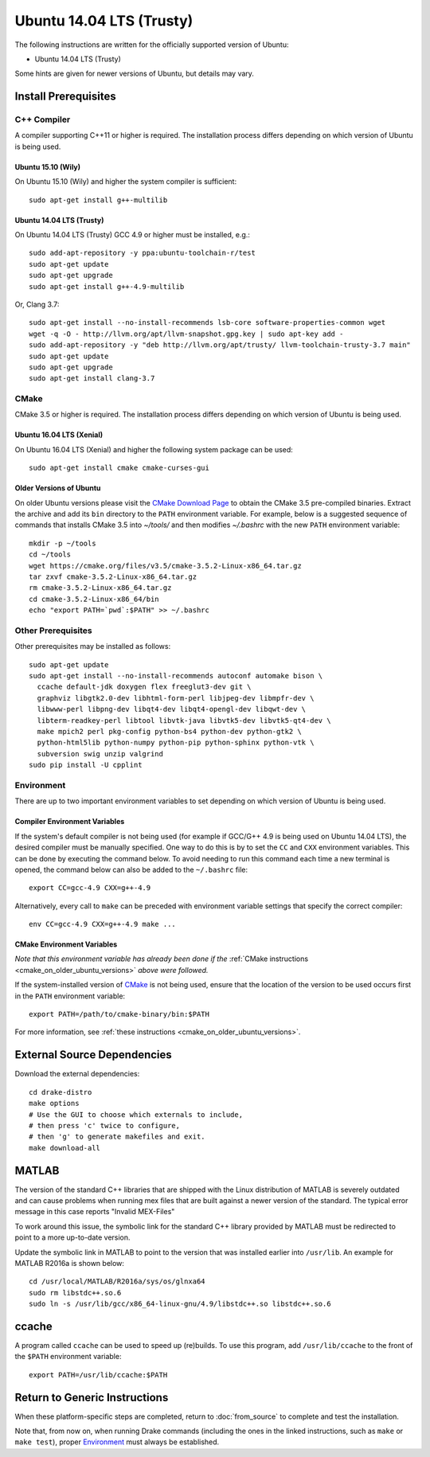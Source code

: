 *************************
Ubuntu 14.04 LTS (Trusty)
*************************

The following instructions are written for the officially supported version of
Ubuntu:

* Ubuntu 14.04 LTS (Trusty)

Some hints are given for newer versions of Ubuntu, but details may vary.

Install Prerequisites
=====================

C++ Compiler
------------

A compiler supporting C++11 or higher is required. The installation process
differs depending on which version of Ubuntu is being used.

Ubuntu 15.10 (Wily)
~~~~~~~~~~~~~~~~~~~

On Ubuntu 15.10 (Wily) and higher the system compiler is sufficient::

    sudo apt-get install g++-multilib

Ubuntu 14.04 LTS (Trusty)
~~~~~~~~~~~~~~~~~~~~~~~~~

On Ubuntu 14.04 LTS (Trusty) GCC 4.9 or higher must be installed, e.g.::

    sudo add-apt-repository -y ppa:ubuntu-toolchain-r/test
    sudo apt-get update
    sudo apt-get upgrade
    sudo apt-get install g++-4.9-multilib

Or, Clang 3.7::

    sudo apt-get install --no-install-recommends lsb-core software-properties-common wget
    wget -q -O - http://llvm.org/apt/llvm-snapshot.gpg.key | sudo apt-key add -
    sudo add-apt-repository -y "deb http://llvm.org/apt/trusty/ llvm-toolchain-trusty-3.7 main"
    sudo apt-get update
    sudo apt-get upgrade
    sudo apt-get install clang-3.7

.. _cmake:

CMake
-----

CMake 3.5 or higher is required. The installation process differs depending on
which version of Ubuntu is being used.

Ubuntu 16.04 LTS (Xenial)
~~~~~~~~~~~~~~~~~~~~~~~~~

On Ubuntu 16.04 LTS (Xenial) and higher the following system package can be
used::

    sudo apt-get install cmake cmake-curses-gui

.. _cmake_on_older_ubuntu_versions:

Older Versions of Ubuntu
~~~~~~~~~~~~~~~~~~~~~~~~

On older Ubuntu versions please visit the `CMake Download Page`_ to obtain
the CMake 3.5 pre-compiled binaries.  Extract the archive and add its ``bin``
directory to the ``PATH`` environment variable. For example, below is a
suggested sequence of commands that installs CMake 3.5 into `~/tools/` and then
modifies `~/.bashrc` with the new ``PATH`` environment variable::

    mkdir -p ~/tools
    cd ~/tools
    wget https://cmake.org/files/v3.5/cmake-3.5.2-Linux-x86_64.tar.gz
    tar zxvf cmake-3.5.2-Linux-x86_64.tar.gz
    rm cmake-3.5.2-Linux-x86_64.tar.gz
    cd cmake-3.5.2-Linux-x86_64/bin
    echo "export PATH=`pwd`:$PATH" >> ~/.bashrc

.. _`CMake Download Page`: https://cmake.org/download/

Other Prerequisites
-------------------

Other prerequisites may be installed as follows::

    sudo apt-get update
    sudo apt-get install --no-install-recommends autoconf automake bison \
      ccache default-jdk doxygen flex freeglut3-dev git \
      graphviz libgtk2.0-dev libhtml-form-perl libjpeg-dev libmpfr-dev \
      libwww-perl libpng-dev libqt4-dev libqt4-opengl-dev libqwt-dev \
      libterm-readkey-perl libtool libvtk-java libvtk5-dev libvtk5-qt4-dev \
      make mpich2 perl pkg-config python-bs4 python-dev python-gtk2 \
      python-html5lib python-numpy python-pip python-sphinx python-vtk \
      subversion swig unzip valgrind
    sudo pip install -U cpplint

Environment
-----------

There are up to two important environment variables to set depending on which
version of Ubuntu is being used.

Compiler Environment Variables
~~~~~~~~~~~~~~~~~~~~~~~~~~~~~~

If the system's default compiler is not being used (for example if GCC/G++ 4.9
is being used on Ubuntu 14.04 LTS), the desired compiler must be manually
specified. One way to do this is by to set the ``CC`` and ``CXX`` environment
variables. This can be done by executing the command below. To avoid needing to
run this command each time a new terminal is opened, the command below can also
be added to the ``~/.bashrc`` file::

    export CC=gcc-4.9 CXX=g++-4.9

Alternatively, every call to ``make`` can be preceded with environment variable
settings that specify the correct compiler::

    env CC=gcc-4.9 CXX=g++-4.9 make ...

CMake Environment Variables
~~~~~~~~~~~~~~~~~~~~~~~~~~~

*Note that this environment variable has already been done if
the* :ref:`CMake instructions <cmake_on_older_ubuntu_versions>` *above were followed.*

If the system-installed version of `CMake`_ is not being used, ensure that the
location of the version to be used occurs first in the ``PATH`` environment
variable::

    export PATH=/path/to/cmake-binary/bin:$PATH

For more information, see :ref:`these instructions <cmake_on_older_ubuntu_versions>`.

External Source Dependencies
============================

Download the external dependencies::

    cd drake-distro
    make options
    # Use the GUI to choose which externals to include,
    # then press 'c' twice to configure,
    # then 'g' to generate makefiles and exit.
    make download-all

MATLAB
======

The version of the standard C++ libraries that are shipped with the Linux distribution of MATLAB is severely outdated and can cause problems when running mex files that are built against a newer version of the standard.  The typical error message in this case reports "Invalid MEX-Files"

To work around this issue, the symbolic link for the standard C++ library provided by MATLAB must be redirected to point to a more up-to-date version.

Update the symbolic link in MATLAB to point to the version that was installed earlier into ``/usr/lib``.  An example for MATLAB R2016a is shown below::

    cd /usr/local/MATLAB/R2016a/sys/os/glnxa64
    sudo rm libstdc++.so.6
    sudo ln -s /usr/lib/gcc/x86_64-linux-gnu/4.9/libstdc++.so libstdc++.so.6

ccache
======

A program called ``ccache`` can be used to speed up (re)builds.
To use this program, add ``/usr/lib/ccache`` to the front of the ``$PATH``
environment variable::

    export PATH=/usr/lib/ccache:$PATH

Return to Generic Instructions
==============================

When these platform-specific steps are completed,
return to :doc:`from_source` to complete and test the installation.

Note that, from now on, when running Drake commands (including the
ones in the linked instructions, such as ``make`` or ``make test``),
proper `Environment`_ must always be established.
